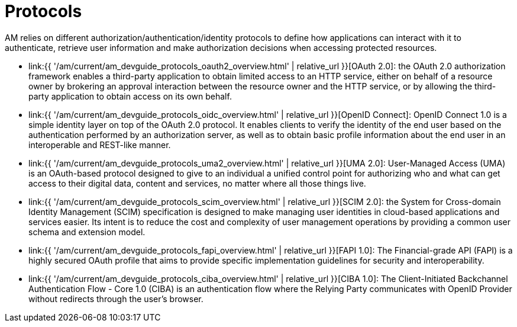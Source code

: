 = Protocols
:page-sidebar: am_3_x_sidebar
:page-permalink: am/current/am_devguide_protocols_overview.html
:page-folder: am/dev-guide/protocols
:page-layout: am

AM relies on different authorization/authentication/identity protocols to define how applications can interact with it to authenticate, retrieve user information and make authorization decisions when accessing protected resources.

- link:{{ '/am/current/am_devguide_protocols_oauth2_overview.html' | relative_url }}[OAuth 2.0]: the OAuth 2.0 authorization framework enables a third-party application to obtain limited access to an HTTP service,
either on behalf of a resource owner by brokering an approval interaction between the resource owner and the HTTP service,
or by allowing the third-party application to obtain access on its own behalf.

- link:{{ '/am/current/am_devguide_protocols_oidc_overview.html' | relative_url }}[OpenID Connect]: OpenID Connect 1.0 is a simple identity layer on top of the OAuth 2.0 protocol.
It enables clients to verify the identity of the end user based on the authentication performed by an authorization server,
as well as to obtain basic profile information about the end user in an interoperable and REST-like manner.

- link:{{ '/am/current/am_devguide_protocols_uma2_overview.html' | relative_url }}[UMA 2.0]: User-Managed Access (UMA) is an OAuth-based protocol designed to give to an individual a unified control point for authorizing who and what can get access to their digital data, content and services, no matter where all those things live.

- link:{{ '/am/current/am_devguide_protocols_scim_overview.html' | relative_url }}[SCIM 2.0]: the System for Cross-domain Identity Management (SCIM) specification is designed to make managing user identities in cloud-based applications and services easier.
Its intent is to reduce the cost and complexity of user management operations by providing a common user schema and extension model.

- link:{{ '/am/current/am_devguide_protocols_fapi_overview.html' | relative_url }}[FAPI 1.0]: The Financial-grade API (FAPI) is a highly secured OAuth profile that aims to provide specific implementation guidelines for security and interoperability.

- link:{{ '/am/current/am_devguide_protocols_ciba_overview.html' | relative_url }}[CIBA 1.0]: The Client-Initiated Backchannel Authentication Flow - Core 1.0 (CIBA) is an authentication flow where the Relying Party communicates with OpenID Provider without redirects through the user's browser.